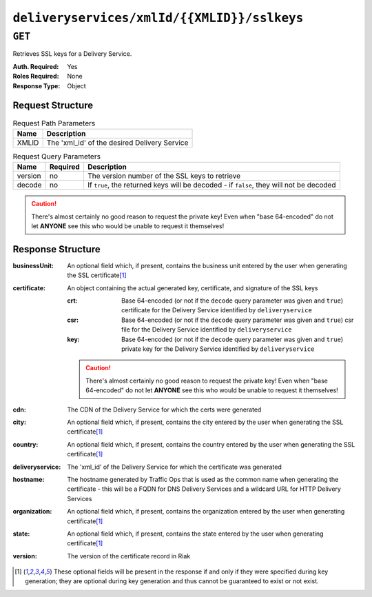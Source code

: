 ..
..
.. Licensed under the Apache License, Version 2.0 (the "License");
.. you may not use this file except in compliance with the License.
.. You may obtain a copy of the License at
..
..     http://www.apache.org/licenses/LICENSE-2.0
..
.. Unless required by applicable law or agreed to in writing, software
.. distributed under the License is distributed on an "AS IS" BASIS,
.. WITHOUT WARRANTIES OR CONDITIONS OF ANY KIND, either express or implied.
.. See the License for the specific language governing permissions and
.. limitations under the License.
..

.. to-api-deliveryservices-xmlid-xmlid-sslkeys

********************************************
``deliveryservices/xmlId/{{XMLID}}/sslkeys``
********************************************

``GET``
=======
Retrieves SSL keys for a Delivery Service.

:Auth. Required: Yes
:Roles Required: None
:Response Type:  Object

Request Structure
-----------------
.. table:: Request Path Parameters

	+-------+----------------------------------------------+
	|  Name |              Description                     |
	+=======+==============================================+
	| XMLID | The 'xml_id' of the desired Delivery Service |
	+-------+----------------------------------------------+


.. table:: Request Query Parameters

	+---------+----------+-----------------------------------------------------------------------------------------+
	|  Name   | Required |          Description                                                                    |
	+=========+==========+=========================================================================================+
	| version | no       | The version number of the SSL keys to retrieve                                          |
	+---------+----------+-----------------------------------------------------------------------------------------+
	| decode  | no       | If ``true``, the returned keys will be decoded - if ``false``, they will not be decoded |
	+---------+----------+-----------------------------------------------------------------------------------------+

.. caution:: There's almost certainly no good reason to request the private key! Even when "base 64-encoded" do not let **ANYONE** see this who would be unable to request it themselves!

Response Structure
------------------
.. versionchanged:: 1.2
	Grouped the ``crt``, ``csr``, and ``key`` fields under ``certificate``.

:businessUnit: An optional field which, if present, contains the business unit entered by the user when generating the SSL certificate\ [1]_
:certificate:  An object containing the actual generated key, certificate, and signature of the SSL keys

	:crt: Base 64-encoded (or not if the ``decode`` query parameter was given and ``true``) certificate for the Delivery Service identified by ``deliveryservice``
	:csr: Base 64-encoded (or not if the ``decode`` query parameter was given and ``true``) csr file for the Delivery Service identified by ``deliveryservice``
	:key: Base 64-encoded (or not if the ``decode`` query parameter was given and ``true``) private key for the Delivery Service identified by ``deliveryservice``

	.. caution:: There's almost certainly no good reason to request the private key! Even when "base 64-encoded" do not let **ANYONE** see this who would be unable to request it themselves!

:cdn:             The CDN of the Delivery Service for which the certs were generated
:city:            An optional field which, if present, contains the city entered by the user when generating the SSL certificate\ [1]_
:country:         An optional field which, if present, contains the country entered by the user when generating the SSL certificate\ [1]_
:deliveryservice: The 'xml_id' of the Delivery Service for which the certificate was generated
:hostname:        The hostname generated by Traffic Ops that is used as the common name when generating the certificate - this will be a FQDN for DNS Delivery Services and a wildcard URL for HTTP Delivery Services
:organization:    An optional field which, if present, contains the organization entered by the user when generating certificate\ [1]_
:state:           An optional field which, if present, contains the state entered by the user when generating certificate\ [1]_
:version:         The version of the certificate record in Riak

.. code- block:: http
	:caption: Response Example

	HTTP/1.1 200 OK
	Content-Type: application/json

	{ "response": {
		"certificate": {
			"crt": "crt",
			"key": "key",
			"csr": "csr"
		},
		"deliveryservice": "my-ds",
		"cdn": "qa",
		"businessUnit": "CDN_Eng",
		"city": "Denver",
		"organization": "KableTown",
		"hostname": "foober.com",
		"country": "US",
		"state": "Colorado",
		"version": "1"
	}}

.. [1] These optional fields will be present in the response if and only if they were specified during key generation; they are optional during key generation and thus cannot be guaranteed to exist or not exist.
